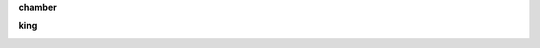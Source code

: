 .. _guilty:

.. raw:: html

  <br><br>

.. title:: Guilty

.. _chamber:

**chamber**

.. raw:: html

  <br>

.. image:: kamer.png


.. raw:: html

    <br><br>

.. _king:


**king**


.. raw:: html

  <br>

.. image:: bevestigd.jpg


